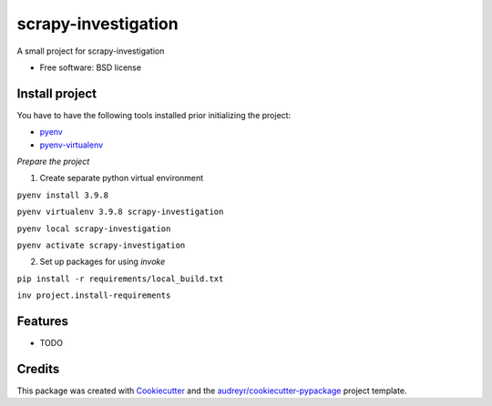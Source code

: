 ====================
scrapy-investigation
====================


.. image:: https://img.shields.io/pypi/v/scrapy_investigation.svg
        :target: https://pypi.python.org/pypi/scrapy_investigation

.. image:: https://img.shields.io/travis/ivanmaterov/scrapy_investigation.svg
        :target: https://travis-ci.com/ivanmaterov/scrapy_investigation

.. image:: https://readthedocs.org/projects/scrapy-investigation/badge/?version=latest
        :target: https://scrapy-investigation.readthedocs.io/en/latest/?version=latest
        :alt: Documentation Status




A small project for scrapy-investigation


* Free software: BSD license

Install project
---------------

You have to have the following tools installed prior initializing the project:

- pyenv_
- pyenv-virtualenv_

.. _pyenv: https://github.com/pyenv/pyenv
.. _pyenv-virtualenv: https://github.com/pyenv/pyenv-virtualenv

*Prepare the project*

1. Create separate python virtual environment

``pyenv install 3.9.8``

``pyenv virtualenv 3.9.8 scrapy-investigation``

``pyenv local scrapy-investigation``

``pyenv activate scrapy-investigation``

2. Set up packages for using `invoke`

``pip install -r requirements/local_build.txt``

``inv project.install-requirements``

Features
--------

* TODO

Credits
-------

This package was created with Cookiecutter_ and the `audreyr/cookiecutter-pypackage`_ project template.

.. _Cookiecutter: https://github.com/audreyr/cookiecutter
.. _`audreyr/cookiecutter-pypackage`: https://github.com/audreyr/cookiecutter-pypackage
